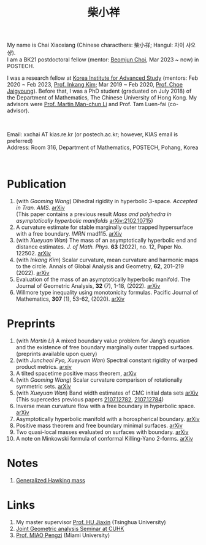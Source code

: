 #+title: 柴小祥 
#+options: toc:nil
#+HTML_HEAD: <link rel="stylesheet" type="text/css" href="style.css" />
#+OPTIONS: \n:t
#+OPTIONS: num:nil

My name is Chai Xiaoxiang (Chinese characthers: 柴小祥; Hangul: 차이 샤오샹).
I am a BK21 postdoctoral fellow (mentor: [[https://sites.google.com/site/mathbeomjun/][Beomjun Choi]], Mar 2023 ~ now) in POSTECH.

I was a research fellow at [[http://kias.re.kr][Korea Institute for Advanced Study]] (mentors: Feb 2020 ~ Feb 2023, [[https://www.researchgate.net/profile/Inkang_Kim][Prof. Inkang Kim]]; Mar 2019 ~ Feb 2020, [[http://newton.kias.re.kr/~choe/][Prof. Choe Jaigyoung]]). Before that, I was a PhD student (graduated on July 2018) of the Department of Mathematics, The Chinese University of Hong Kong. My advisors were [[http://www.math.cuhk.edu.hk/~martinli/][Prof. Martin Man-chun Li]] and Prof. Tam Luen-fai (co-advisor).
#+HTML: <br>
        
       Email: xxchai AT kias.re.kr (or postech.ac.kr; however, KIAS email is preferred)
       Address: Room 316, Department of Mathematics, POSTECH, Pohang, Korea
#+begin_comment
       Address: Room 1417, KIAS, 85 Hoegiro, Dongdaemun-gu, Seoul 02455, South Korea
#+end_comment

#+HTML: <br>
* Publication

  4. (with /Gaoming Wang/) Dihedral rigidity in hyperbolic 3-space. /Accepted in Tran. AMS./ [[https://arxiv.org/abs/2208.03859][arXiv]]
     (This paper contains a previous result /Mass and polyhedra in asymptotically hyperbolic manifolds/ [[https://arxiv.org/abs/2102.10715][arXiv:2102.10715]])
  6. A curvature estimate for stable marginally outer trapped hypersurface with a free boundary. /IMRN/ rnad115. [[https://arxiv.org/abs/2205.05890v1][arXiv]] 
  2. (with /Xueyuan Wan/) The mass of an asymptotically hyperbolic end and distance estimates. /J. of Math. Phys./ *63* (2022), no. 12, Paper No. 122502. [[https://arxiv.org/abs/2207.06141][arXiv]]
  3. (with /Inkang Kim/) Scalar curvature, mean curvature and harmonic maps to the circle. Annals of Global Analysis and Geometry, *62*, 201–219 (2022). [[https://arxiv.org/abs/2103.09737][arXiv]]
  2. Evaluation of the mass of an asymptotically hyperbolic manifold. The Journal of Geometric Analysis, *32* (7), 1-18, (2022). [[https://arxiv.org/abs/1811.09778][arXiv]]
  1. Willmore type inequality using monotonicity formulas. Pacific Journal of Mathematics, *307* (1), 53-62, (2020). [[https://arxiv.org/abs/1811.05617][arXiv]]

* Preprints

  1. (with /Martin Li/) A mixed boundary value problem for Jang’s equation and the existence of free boundary marginally outer trapped surfaces. (preprints available upon query) 
  2. (with /Juncheol Pyo, Xueyuan Wan/) Spectral constant rigidity of warped product metrics. [[http://arxiv.org/abs/2310.13329][arxiv]]
  3. A tilted spacetime positive mass theorem, [[https://arxiv.org/abs/2304.05208][arXiv]] 
  4. (with /Gaoming Wang/) Scalar curvature comparison of rotationally symmetric sets. [[https://arxiv.org/abs/2304.13152][arXiv]]
  5. (with /Xueyuan Wan/) Band width estimates of CMC initial data sets [[https://arxiv.org/abs/2206.02624][arXiv]]
     (This supercedes previous papers [[https://arxiv.org/abs/2107.12782][2107.12782]], [[https://arxiv.org/abs/2107.12784][2107.12784]])
  6. Inverse mean curvature flow with a free boundary in hyperbolic space. [[https://arxiv.org/abs/2203.08467][arXiv]]
  7. Asymptotically hyperbolic manifold with a horospherical boundary. [[https://arxiv.org/abs/2102.08889][arXiv]]
  8. Positive mass theorem and free boundary minimal surfaces. [[https://arxiv.org/abs/1811.06254][arXiv]]
  9. Two quasi-local masses evaluated on surfaces with boundary. [[https://arxiv.org/abs/1811.06168][arXiv]]
  10. A note on Minkowski formula of conformal Killing-Yano 2-forms. [[https://arxiv.org/abs/2101.08966][arXiv]]
    
* Notes

  1. [[https://chxiaoxn.github.io/hawking-free-boundary-general.html][Generalized Hawking mass]]

* Links

2. My master supervisor [[https://www.researchgate.net/profile/Jiaxin_Hu2][Prof. HU Jiaxin]] (Tsinghua University) 
3. [[http://www.math.cuhk.edu.hk/~martinli/seminars.html][Joint Geometric analysis Seminar at CUHK]]
5. [[http://www.math.miami.edu/~pengzim/][Prof. MIAO Pengzi]] (Miami University)
